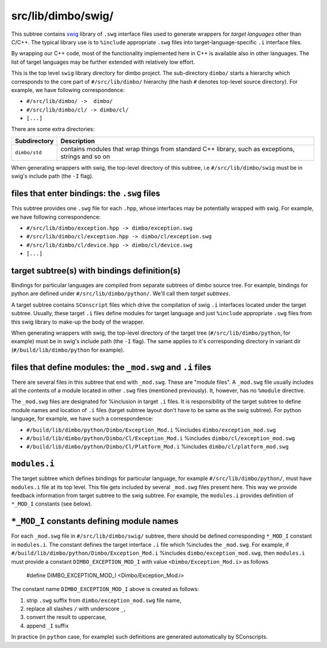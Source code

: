 src/lib/dimbo/swig/
```````````````````

This subtree contains swig_ library of ``.swg`` interface files used to generate
wrappers for *target languages* other than C/C++. The typical library use is to
``%include`` appropriate ``.swg`` files into target-language-specific ``.i``
interface files. 

By wrapping our C++ code, most of the functionality implemented here in C++ is
available also in other languages. The list of target languages may be further
extended with relatively low effort.

This is the top level ``swig`` library directory for dimbo project. The
sub-directory ``dimbo/`` starts a hierarchy which corresponds to the core part
of ``#/src/lib/dimbo/`` hierarchy (the hash ``#`` denotes top-level source
directory). For example, we have following correspondence:

- ``#/src/lib/dimbo/ ->  dimbo/``
- ``#/src/lib/dimbo/cl/ -> dimbo/cl/``
- ``[...]``

There are some extra directories:

==================== ========================================================
Subdirectory          Description
==================== ========================================================
``dimbo/std``         contains modules that wrap things from standard C++
                      library, such as exceptions, strings and so on
==================== ========================================================

When generating wrappers with swig, the top-level directory of this subtree, i.e
``#/src/lib/dimbo/swig`` must be in swig's include path (the ``-I`` flag). 

files that enter bindings: the ``.swg`` files
:::::::::::::::::::::::::::::::::::::::::::::

This subtree provides one ``.swg`` file for each ``.hpp``, whose interfaces may
be potentially wrapped with swig. For example, we have following
correspondence:

- ``#/src/lib/dimbo/exception.hpp -> dimbo/exception.swg``
- ``#/src/lib/dimbo/cl/exception.hpp -> dimbo/cl/exception.swg``
- ``#/src/lib/dimbo/cl/device.hpp -> dimbo/cl/device.swg``
- ``[...]``

target subtree(s) with bindings definition(s)
:::::::::::::::::::::::::::::::::::::::::::::

Bindings for particular languages are compiled from separate subtrees of dimbo
source tree. For example, bindings for python are defined under
``#/src/lib/dimbo/python/``. We'll call them  *target subtrees*. 

A target subtree contains ``SConscript`` files which drive the compilation of
swig ``.i`` interfaces located under the target subtree. Usually, these target
``.i`` files define modules for target language and just ``%include``
appropriate ``.swg`` files from this swig library to make-up the body of the
wrapper.

When generating wrappers with swig, the top-level directory of the target
tree (``#/src/lib/dimbo/python``, for example) must be in swig's include path
(the ``-I`` flag). The same applies to it's corresponding directory in variant
dir (``#/build/lib/dimbo/python`` for example).

files that define modules: the ``_mod.swg`` and ``.i`` files
::::::::::::::::::::::::::::::::::::::::::::::::::::::::::::

There are several files in this subtree that end with ``_mod.swg``. These are
"module files". A ``_mod.swg`` file usually includes all the contents of a
module located in other ``.swg`` files (mentioned previously). It, however, has
no ``%module`` directive. 

The ``_mod.swg`` files are designated for %inclusion in target ``.i`` files.
It is responsibility of the target subtree to define module names and location of
``.i`` files (target subtree layout don't have to be same as the swig
subtree). For python language, for example, we have such a correspondence:

- ``#/build/lib/dimbo/python/Dimbo/Exception_Mod.i`` %includes 
  ``dimbo/exception_mod.swg``
- ``#/build/lib/dimbo/python/Dimbo/Cl/Exception_Mod.i`` %includes 
  ``dimbo/cl/exception_mod.swg``
- ``#/build/lib/dimbo/python/Dimbo/Cl/Platform_Mod.i`` %includes 
  ``dimbo/cl/platform_mod.swg``

``modules.i``
:::::::::::::

The target subtree which defines bindings for particular language, for
example ``#/src/lib/dimbo/python/``, must have ``modules.i`` file at its top
level. This file gets included by several ``_mod.swg`` files present here. This
way we provide feedback information from target subtree to the swig subtree.
For example, the ``modules.i`` provides definition of ``*_MOD_I`` constants
(see below).

``*_MOD_I`` constants defining module names
:::::::::::::::::::::::::::::::::::::::::::

For each ``_mod.swg`` file in ``#/src/lib/dimbo/swig/`` subtree, there should
be defined corresponding ``*_MOD_I`` constant in ``modules.i``. The constant
defines the target interface ``.i`` file which %includes the ``_mod.swg``. For
example, if ``#/build/lib/dimbo/python/Dimbo/Exception_Mod.i`` %includes
``dimbo/exception_mod.swg``, then ``modules.i`` must provide a constant
``DIMBO_EXCEPTION_MOD_I`` with value ``<Dimbo/Exception_Mod.i>`` as follows

    #define DIMBO_EXCEPTION_MOD_I <Dimbo/Exception_Mod.i>

The constant name ``DIMBO_EXCEPTION_MOD_I`` above is created as follows:

#. strip ``.swg`` suffix from ``dimbo/exception_mod.swg`` file name,
#. replace all slashes ``/`` with underscore ``_``, 
#. convert the result to uppercase,
#. append ``_I`` suffix

In practice (in ``python`` case, for example) such definitions are generated
automatically by SConscripts.

.. _swig: https://swig.org

.. <!--- vim: set expandtab tabstop=2 shiftwidth=2 syntax=rst: -->
